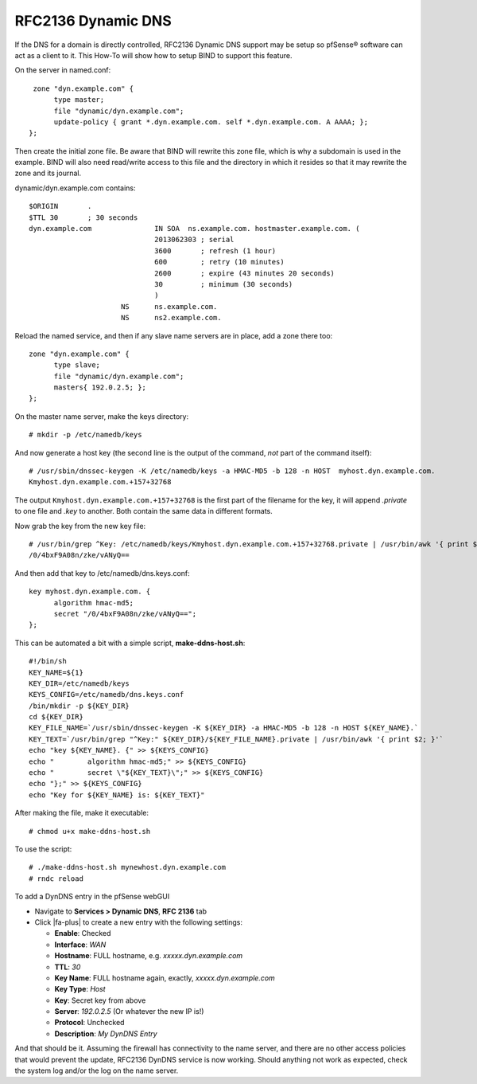 RFC2136 Dynamic DNS
===================

If the DNS for a domain is directly controlled, RFC2136 Dynamic DNS
support may be setup so pfSense® software can act as a client to it.
This How-To will show how to setup BIND to support this feature.

On the server in named.conf::

   zone "dyn.example.com" {
  	type master;
  	file "dynamic/dyn.example.com";
  	update-policy { grant *.dyn.example.com. self *.dyn.example.com. A AAAA; };
  };

Then create the initial zone file. Be aware that BIND will rewrite this
zone file, which is why a subdomain is used in the example. BIND will
also need read/write access to this file and the directory in which it
resides so that it may rewrite the zone and its journal.

dynamic/dyn.example.com contains::

  $ORIGIN	.
  $TTL 30	; 30 seconds
  dyn.example.com		IN SOA	ns.example.com. hostmaster.example.com. (
  				2013062303 ; serial
  				3600	   ; refresh (1 hour)
  				600	   ; retry (10 minutes)
  				2600	   ; expire (43 minutes	20 seconds)
  				30	   ; minimum (30 seconds)
  				)
  			NS	ns.example.com.
  			NS	ns2.example.com.

Reload the named service, and then if any slave name servers are in
place, add a zone there too::

  zone "dyn.example.com" {
  	type slave;
  	file "dynamic/dyn.example.com";
  	masters{ 192.0.2.5; };
  };

On the master name server, make the keys directory::

  # mkdir -p /etc/namedb/keys

And now generate a host key (the second line is the output of the
command, *not* part of the command itself)::

  # /usr/sbin/dnssec-keygen -K /etc/namedb/keys -a HMAC-MD5 -b 128 -n HOST  myhost.dyn.example.com.
  Kmyhost.dyn.example.com.+157+32768

The output ``Kmyhost.dyn.example.com.+157+32768`` is the first part of
the filename for the key, it will append *.private* to one file and
*.key* to another. Both contain the same data in different formats.

Now grab the key from the new key file::

  # /usr/bin/grep ^Key: /etc/namedb/keys/Kmyhost.dyn.example.com.+157+32768.private | /usr/bin/awk '{ print $2; }'
  /0/4bxF9A08n/zke/vANyQ==

And then add that key to /etc/namedb/dns.keys.conf::

  key myhost.dyn.example.com. {
  	algorithm hmac-md5;
  	secret "/0/4bxF9A08n/zke/vANyQ==";
  };

This can be automated a bit with a simple script, **make-ddns-host.sh**::

  #!/bin/sh
  KEY_NAME=${1}
  KEY_DIR=/etc/namedb/keys
  KEYS_CONFIG=/etc/namedb/dns.keys.conf
  /bin/mkdir -p ${KEY_DIR}
  cd ${KEY_DIR}
  KEY_FILE_NAME=`/usr/sbin/dnssec-keygen -K ${KEY_DIR} -a HMAC-MD5 -b 128 -n HOST ${KEY_NAME}.`
  KEY_TEXT=`/usr/bin/grep "^Key:" ${KEY_DIR}/${KEY_FILE_NAME}.private | /usr/bin/awk '{ print $2; }'`
  echo "key ${KEY_NAME}. {" >> ${KEYS_CONFIG}
  echo "	algorithm hmac-md5;" >> ${KEYS_CONFIG}
  echo "	secret \"${KEY_TEXT}\";" >> ${KEYS_CONFIG}
  echo "};" >> ${KEYS_CONFIG}
  echo "Key for ${KEY_NAME} is: ${KEY_TEXT}"

After making the file, make it executable::

  # chmod u+x make-ddns-host.sh

To use the script::

  # ./make-ddns-host.sh mynewhost.dyn.example.com
  # rndc reload

To add a DynDNS entry in the pfSense webGUI

-  Navigate to **Services > Dynamic DNS**, **RFC 2136** tab
-  Click |fa-plus| to create a new entry with the following settings:

   -  **Enable**: Checked
   -  **Interface**: *WAN*
   -  **Hostname**: FULL hostname, e.g. *xxxxx.dyn.example.com*
   -  **TTL**: *30*
   -  **Key Name**: FULL hostname again, exactly,
      *xxxxx.dyn.example.com*
   -  **Key Type**: *Host*
   -  **Key**: Secret key from above
   -  **Server**: *192.0.2.5* (Or whatever the new IP is!)
   -  **Protocol**: Unchecked
   -  **Description**: *My DynDNS Entry*

And that should be it. Assuming the firewall has connectivity to the
name server, and there are no other access policies that would prevent
the update, RFC2136 DynDNS service is now working. Should anything not
work as expected, check the system log and/or the log on the name
server.
